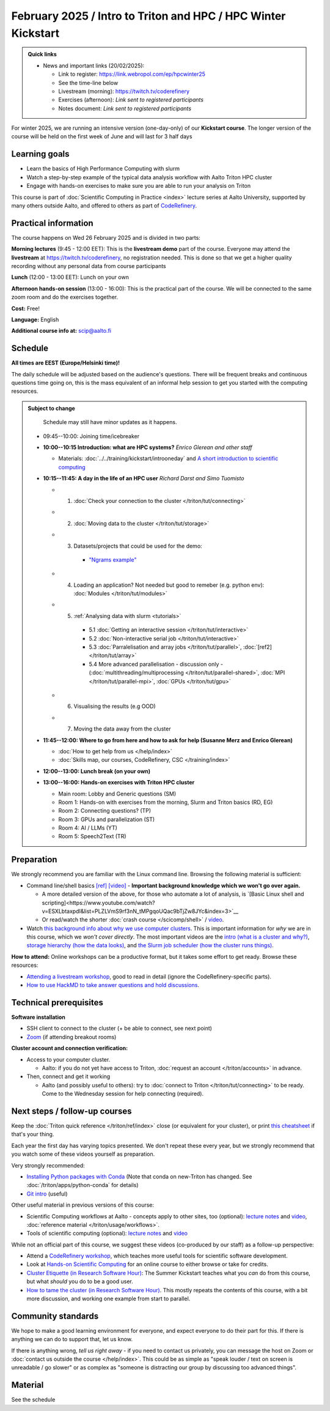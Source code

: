 ===============================================================
February 2025 / Intro to Triton and HPC /  HPC Winter Kickstart
===============================================================

.. admonition:: Quick links
   :class: important

   * News and important links (20/02/2025):

     * Link to register: https://link.webropol.com/ep/hpcwinter25
     * See the time-line below
     * Livestream (morning): https://twitch.tv/coderefinery
     * Exercises (afternoon): *Link sent to registered participants*
     * Notes document: *Link sent to registered participants*



For winter 2025, we are running an intensive version (one-day-only) of our **Kickstart course**.
The longer version of the course will be held on the first week of June and will last for 3 half days

Learning goals
--------------

* Learn the basics of High Performance Computing with slurm
* Watch a step-by-step example of the typical data analysis workflow with Aalto Triton HPC cluster
* Engage with hands-on exercises to make sure you are able to run your analysis on Triton

This course is part of :doc:`Scientific Computing in Practice <index>` lecture series
at Aalto University, supported by many others outside Aalto, and offered to others as part of `CodeRefinery <https://coderefinery.org>`__.



Practical information
---------------------

The course happens on Wed 26 February 2025 and is divided in two parts:

**Morning lectures** (9:45 - 12:00 EET): This is the **livestream demo** part of the course. Everyone may attend the **livestream** at
https://twitch.tv/coderefinery, no registration needed. This is done so that we get a higher quality recording without any personal data from course participants

**Lunch** (12:00 - 13:00 EET): Lunch on your own

**Afternoon hands-on session** (13:00 - 16:00): This is the practical part of the course. We will be connected to the same zoom room and do the exercises together.

**Cost:** Free!

**Language:** English

**Additional course info at:** scip@aalto.fi




Schedule
--------

**All times are EEST (Europe/Helsinki time)!**

The daily schedule will be adjusted based on the audience's questions.
There will be frequent breaks and continuous questions time going on,
this is the mass equivalent of an informal help session to get you
started with the computing resources.


.. admonition:: Subject to change

   Schedule may still have minor updates as it happens.

  * 09:45--10:00: Joining time/icebreaker

  * **10:00--10:15 Introduction: what are HPC systems?** *Enrico Glerean and
    other staff* 
    
    - Materials: :doc:`../../training/kickstart/introoneday` and `A short introduction to scientific computing <https://hackmd.io/@AaltoSciComp/SciCompIntro>`__

  * **10:15--11:45: A day in the life of an HPC user** *Richard Darst and Simo Tuomisto*

    - 1. :doc:`Check your connection to the cluster </triton/tut/connecting>`
    - 2. :doc:`Moving data to the cluster </triton/tut/storage>`
    - 3. Datasets/projects that could be used for the demo:

        - `"Ngrams example" <https://github.com/AaltoSciComp/hpc-examples/tree/master/ngrams>`__

    - 4. Loading an application? Not needed but good to remeber (e.g. python env): :doc:`Modules </triton/tut/modules>`
    - 5. :ref:`Analysing data with slurm <tutorials>`

        - 5.1 :doc:`Getting an interactive session </triton/tut/interactive>`
        - 5.2 :doc:`Non-interactive serial job </triton/tut/interactive>`
        - 5.3 :doc:`Parralelisation and array jobs </triton/tut/parallel>`, :doc:`[ref2] </triton/tut/array>`
        - 5.4 More advanced parallelisation - discussion only - (:doc:`multithreading/multiprocessing </triton/tut/parallel-shared>`, :doc:`MPI </triton/tut/parallel-mpi>`, :doc:`GPUs </triton/tut/gpu>`

    - 6. Visualising the results (e.g OOD)
    - 7. Moving the data away from the cluster



  * **11:45--12:00: Where to go from here and how to ask for help (Susanne Merz and Enrico Glerean)**

    - :doc:`How to get help from us </help/index>`
    - :doc:`Skills map, our courses, CodeRefinery, CSC </training/index>`


  * **12:00--13:00: Lunch break (on your own)**

  * **13:00--16:00: Hands-on exercises with Triton HPC cluster**

    - Main room: Lobby and Generic questions (SM)
    - Room 1: Hands-on with exercises from the morning, Slurm and Triton basics (RD, EG)
    - Room 2: Connecting questions? (TP)
    - Room 3: GPUs and parallelization (ST)
    - Room 4: AI / LLMs (YT)
    - Room 5: Speech2Text (TR)

Preparation
-----------

We strongly recommend you are familiar with the Linux command line.
Browsing the following material is sufficient:

* Command line/shell basics `[ref] <https://scicomp.aalto.fi/triton/tut/cluster-shell>`__ `[video] <https://youtu.be/bJMmz5-svJo?t=7&list=PLZLVmS9rf3nMKR2jMglaN4su3ojWtWMVw&index=8>`__
  - **Important background knowledge which we won't go over again.**

  - A more detailed version of the above, for those who automate a lot of analysis, is `[Basic Linux shell and scripting]<https://www.youtube.com/watch?v=ESXLbtaxpdI&list=PLZLVmS9rf3nN_tMPgqoUQac9bTjZw8JYc&index=3>`__
  - Or read/watch the shorter :doc:`crash course
    </scicomp/shell>` / `video <https://youtu.be/56p6xX0aToI>`__.


* Watch `this background info about why we use computer clusters <https://www.youtube.com/playlist?list=PLZLVmS9rf3nNDHRo1Baz_JVQWDI0mTYyB>`__.  This is important information for *why* we are in this course, which we *won't cover directly*.  The most important videos are the `intro (what is a cluster and why?) <https://www.youtube.com/watch?v=yqGtnA7CUtU&list=PLZLVmS9rf3nNDHRo1Baz_JVQWDI0mTYyB&index=1&pp=gAQBiAQB>`__, `storage hierarchy (how the data looks) <https://www.youtube.com/watch?v=JAR9xyy5rcE&list=PLZLVmS9rf3nNDHRo1Baz_JVQWDI0mTYyB&index=2&pp=gAQBiAQB>`__, and `the Slurm job scheduler (how the cluster runs things) <https://www.youtube.com/watch?v=Y73A7lXISxU&list=PLZLVmS9rf3nNDHRo1Baz_JVQWDI0mTYyB&index=5&pp=gAQBiAQB>`__.



**How to attend:** Online workshops can be a productive format, but it
takes some effort to get ready.  Browse these resources:

* `Attending a livestream workshop
  <https://coderefinery.github.io/manuals/how-to-attend-stream/>`__,
  good to read in detail (ignore the CodeRefinery-specific parts).
* `How to use HackMD to take answer questions and hold discussions <https://coderefinery.github.io/manuals/hackmd-mechanics/>`__.


Technical prerequisites
-----------------------

**Software installation**

* SSH client to connect to the cluster (+ be able to connect, see next
  point)
* `Zoom <https://coderefinery.github.io/installation/zoom/>`__ (if
  attending breakout rooms)


**Cluster account and connection verification:**

* Access to your computer cluster.

  * Aalto: if you do not yet have access to Triton, :doc:`request an account
    </triton/accounts>` in advance.

* Then, connect and get it working

  * Aalto (and possibly useful to others): try to :doc:`connect to
    Triton </triton/tut/connecting>` to be ready.  Come to the
    Wednesday session for help connecting (required).



Next steps / follow-up courses
------------------------------

Keep the :doc:`Triton quick reference </triton/ref/index>` close (or
equivalent for your cluster), or print `this cheatsheet
<https://aaltoscicomp.github.io/cheatsheets/triton-cheatsheet.pdf>`__
if that's your thing.

Each year the first day has varying topics presented.  We don't repeat
these every year, but we strongly recommend that you watch some of
these videos yourself as preparation.

Very strongly recommended:

* `Installing Python packages with Conda
  <https://youtu.be/dmTlNh3MWx8>`__ (Note that conda on new-Triton has changed.  See :doc:`/triton/apps/python-conda` for details)
* `Git intro
  <https://www.youtube.com/watch?v=r9AT7MqmLrU&list=PLZLVmS9rf3nOaNzGrzPwLtkvFLu35kVF4&index=5>`__ (useful)

Other useful material in previous versions of this course:

* Scientific Computing workflows at Aalto - concepts apply to other
  sites, too (optional): `lecture notes
  <https://hackmd.io/@AaltoSciComp/SciCompIntro>`__ and `video
  <https://www.youtube.com/watch?v=Oz37XAzWFhk>`__, :doc:`reference
  material </triton/usage/workflows>`.
* Tools of scientific computing (optional): `lecture notes
  <https://hackmd.io/@AaltoSciComp/ToolsOfScientificComputing>`__ and
  `video <https://www.youtube.com/watch?v=kXYfxXEb0Go>`__

While not an official part of this course, we suggest these videos
(co-produced by our staff) as a follow-up perspective:

* Attend a `CodeRefinery workshop <https://coderefinery.org>`__,
  which teaches more useful tools for scientific software
  development.
* Look at `Hands-on Scientific Computing
  <https://hands-on.coderefinery.org>`__ for an online course to
  either browse or take for credits.
* `Cluster Etiquette (in Research Software Hour)
  <https://www.youtube.com/watch?v=NIW9mqDwnJE&list=PLpLblYHCzJAB6blBBa0O2BEYadVZV3JYf>`__:
  The Summer Kickstart teaches what you *can* do from this course,
  but what *should* you do to be a good user.
* `How to tame the cluster (in Research Software Hour)
  <https://www.youtube.com/watch?v=5HN9-MW7Tw8&list=PLpLblYHCzJAB6blBBa0O2BEYadVZV3JYf>`__.
  This mostly repeats the contents of this course, with a bit more
  discussion, and working one example from start to parallel.



Community standards
-------------------

We hope to make a good learning environment for everyone, and expect
everyone to do their part for this.  If there is anything we can do to
support that, let us know.

If there is anything wrong, *tell us right away* - if you need to
contact us privately, you can message the host on Zoom or
:doc:`contact us outside the course </help/index>`.  This could be as
simple as "speak louder / text on screen is unreadable / go slower" or
as complex as "someone is distracting our group by discussing too
advanced things".



Material
--------

See the schedule
